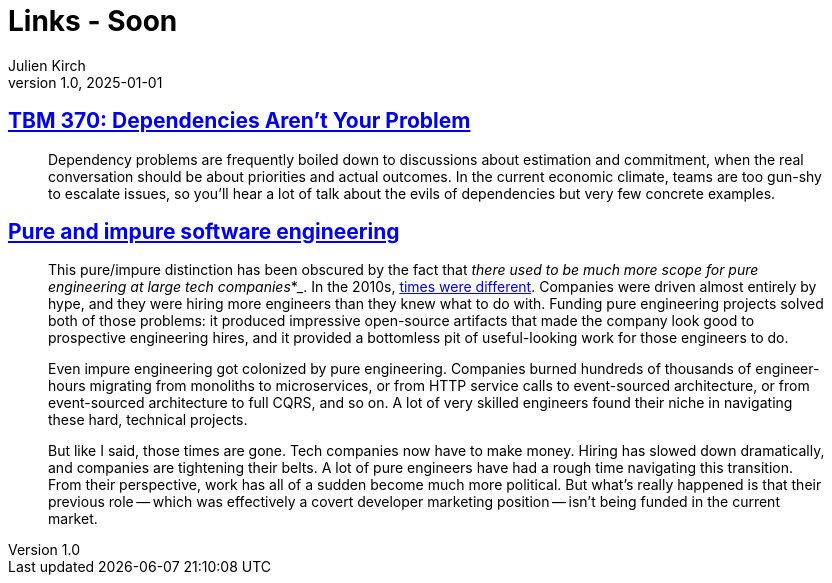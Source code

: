 = Links - Soon
Julien Kirch
v1.0, 2025-01-01
:article_lang: en
:figure-caption!:
:article_description: 

== link:https://cutlefish.substack.com/p/tbm-370-dependencies-arent-your-problem[TBM 370: Dependencies Aren't Your Problem]

[quote]
____
Dependency problems are frequently boiled down to discussions about estimation and commitment, when the real conversation should be about priorities and actual outcomes. In the current economic climate, teams are too gun-shy to escalate issues, so you’ll hear a lot of talk about the evils of dependencies but very few concrete examples.
____

== link:https://www.seangoedecke.com/pure-and-impure-engineering/[Pure and impure software engineering]

[quote]
____
This pure/impure distinction has been obscured by the fact that _there used to be much more scope for pure engineering at large tech companies_*_. In the 2010s, link:https://www.seangoedecke.com/good-times-are-over[times were different]. Companies were driven almost entirely by hype, and they were hiring more engineers than they knew what to do with. Funding pure engineering projects solved both of those problems: it produced impressive open-source artifacts that made the company look good to prospective engineering hires, and it provided a bottomless pit of useful-looking work for those engineers to do.

Even impure engineering got colonized by pure engineering. Companies burned hundreds of thousands of engineer-hours migrating from monoliths to microservices, or from HTTP service calls to event-sourced architecture, or from event-sourced architecture to full CQRS, and so on. A lot of very skilled engineers found their niche in navigating these hard, technical projects.

But like I said, those times are gone. Tech companies now have to make money. Hiring has slowed down dramatically, and companies are tightening their belts. A lot of pure engineers have had a rough time navigating this transition. From their perspective, work has all of a sudden become much more political. But what's really happened is that their previous role -- which was effectively a covert developer marketing position -- isn't being funded in the current market.
____